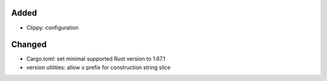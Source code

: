 .. A new scriv changelog fragment.
..
.. Uncomment the header that is right (remove the leading dots).
..
Added
.....

- Clippy:  configuration

Changed
.......

- Cargo.toml:  set minimal supported Rust version to 1.67.1

- version utilities:  allow ``v`` prefix for construction string slice

.. Deprecated
.. ..........
..
.. - A bullet item for the Deprecated category.
..
.. Fixed
.. .....
..
.. - A bullet item for the Fixed category.
..
.. Removed
.. .......
..
.. - A bullet item for the Removed category.
..
.. Security
.. ........
..
.. - A bullet item for the Security category.
..
